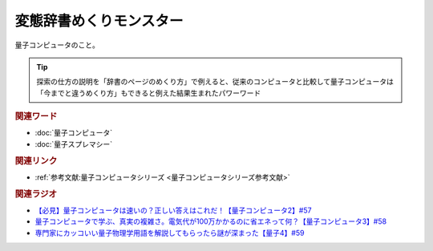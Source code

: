 変態辞書めくりモンスター
==========================================
.. glossary::
    変態辞書めくりモンスター : へ

量子コンピュータのこと。

.. tip:: 

  探索の仕方の説明を「辞書のページのめくり方」で例えると、従来のコンピュータと比較して量子コンピュータは「今までと違うめくり方」もできると例えた結果生まれたパワーワード

.. rubric:: 関連ワード
* :doc:`量子コンピュータ` 
* :doc:`量子スプレマシー` 

.. rubric:: 関連リンク
* :ref:`参考文献:量子コンピュータシリーズ <量子コンピュータシリーズ参考文献>`

.. rubric:: 関連ラジオ
* `【必見】量子コンピュータは速いの？正しい答えはこれだ！【量子コンピュータ2】#57`_
* `量子コンピュータで学ぶ、真実の複雑さ。電気代が100万かかるのに省エネって何？【量子コンピュータ3】#58`_
* `専門家にカッコいい量子物理学用語を解説してもらったら謎が深まった【量子4】#59`_


.. _【必見】量子コンピュータは速いの？正しい答えはこれだ！【量子コンピュータ2】#57: https://www.youtube.com/watch?v=-S0JDSDfoh4
.. _量子コンピュータで学ぶ、真実の複雑さ。電気代が100万かかるのに省エネって何？【量子コンピュータ3】#58: https://www.youtube.com/watch?v=Uray3ya-fno
.. _専門家にカッコいい量子物理学用語を解説してもらったら謎が深まった【量子4】#59: https://www.youtube.com/watch?v=C4yoA8pXZeo
